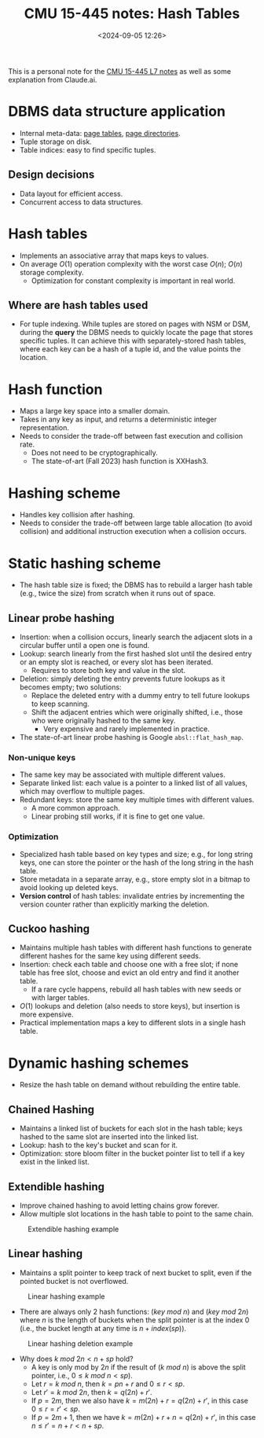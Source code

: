 #+title: CMU 15-445 notes: Hash Tables
#+date: <2024-09-05 12:26>
#+description: This is a personal note for the [[https://15445.courses.cs.cmu.edu/fall2023/notes/07-hashtables.pdf][CMU 15-445 L7 notes]]
#+filetags: study database cmu

This is a personal note for the [[https://15445.courses.cs.cmu.edu/fall2023/notes/07-hashtables.pdf][CMU 15-445 L7 notes]] as well as some explanation from Claude.ai.

* DBMS data structure application
- Internal meta-data: [[https://chenyo.me/2024-08-13-db-notes:-memory-management.html#org7a44495][page tables]], [[https://chenyo.me/2024-07-31-db-notes:-database-storage.html#org66626ef][page directories]].
- Tuple storage on disk.
- Table indices: easy to find specific tuples.

** Design decisions
- Data layout for efficient access.
- Concurrent access to data structures.

* Hash tables
- Implements an associative array that maps keys to values.
- On average \(O(1)\) operation complexity with the worst case \(O(n)\); \(O(n)\) storage complexity.
  - Optimization for constant complexity is important in real world.

** Where are hash tables used
- For tuple indexing. While tuples are stored on pages with NSM or DSM, during the **query** the DBMS needs to quickly locate the page that stores specific tuples. It can achieve this with separately-stored hash tables, where each key can be a hash of a tuple id, and the value points the location.

* Hash function
- Maps a large key space into a smaller domain.
- Takes in any key as input, and returns a deterministic integer representation.
- Needs to consider the trade-off between fast execution and collision rate.
  - Does not need to be cryptographically.
  - The state-of-art (Fall 2023) hash function is XXHash3.

* Hashing scheme
- Handles key collision after hashing.
- Needs to consider the trade-off between large table allocation (to avoid collision) and additional instruction execution when a collision occurs.

* Static hashing scheme
- The hash table size is fixed; the DBMS has to rebuild a larger hash table (e.g., twice the size) from scratch when it runs out of space.

** Linear probe hashing
- Insertion: when a collision occurs, linearly search the adjacent slots in a circular buffer until a open one is found.
- Lookup: search linearly from the first hashed slot until the desired entry or an empty slot is reached, or every slot has been iterated.
  - Requires to store both key and value in the slot.
- Deletion: simply deleting the entry prevents future lookups as it becomes empty; two solutions:
  - Replace the deleted entry with a dummy entry to tell future lookups to keep scanning.
  - Shift the adjacent entries which were originally shifted, i.e., those who were originally hashed to the same key.
    - Very expensive and rarely implemented in practice.
- The state-of-art linear probe hashing is Google ~absl::flat_hash_map~.

*** Non-unique keys
- The same key may be associated with multiple different values.
- Separate linked list: each value is a pointer to a linked list of all values, which may overflow to multiple pages.
- Redundant keys: store the same key multiple times with different values.
  - A more common approach.
  - Linear probing still works, if it is fine to get one value.

*** Optimization
- Specialized hash table based on key types and size; e.g., for long string keys, one can store the pointer or the hash of the long string in the hash table.
- Store metadata in a separate array, e.g., store empty slot in a bitmap to avoid looking up deleted keys.
- **Version control** of hash tables: invalidate entries by incrementing the version counter rather than explicitly marking the deletion.

** Cuckoo hashing
- Maintains multiple hash tables with different hash functions to generate different hashes for the same key using different seeds.
- Insertion: check each table and choose one with a free slot; if none table has free slot, choose and evict an old entry and find it another table.
  - If a rare cycle happens, rebuild all hash tables with new seeds or with larger tables.
- \(O(1)\) lookups and deletion (also needs to store keys), but insertion is more expensive.
- Practical implementation maps a key to different slots in a single hash table.

* Dynamic hashing schemes
- Resize the hash table on demand without rebuilding the entire table.

** Chained Hashing
- Maintains a linked list of buckets for each slot in the hash table; keys hashed to the same slot are inserted into the linked list.
- Lookup: hash to the key's bucket and scan for it.
- Optimization: store bloom filter in the bucket pointer list to tell if a key exist in the linked list.

** Extendible hashing
- Improve chained hashing to avoid letting chains grow forever.
- Allow multiple slot locations in the hash table to point to the same chain.

#+CAPTION: Extendible hashing example
#+ATTR_HTML: :align center
#+ATTR_HTML: :width 700px
[[./static/db-extendible-hashing.png]]

** Linear hashing
- Maintains a split pointer to keep track of next bucket to split, even if the pointed bucket is not overflowed.

#+CAPTION: Linear hashing example
#+ATTR_HTML: :align center
#+ATTR_HTML: :width 750px
[[./static/db-linear-hashing.png]]

- There are always only 2 hash functions: \((key\ mod\ n)\) and \((key\ mod\ 2n)\) where \(n\) is the length of buckets when the split pointer is at the index 0 (i.e., the bucket length at any time is \(n + index(sp)\)).

#+CAPTION: Linear hashing deletion example
#+ATTR_HTML: :align center
#+ATTR_HTML: :width 750px
[[./static/db-linear-hashing-deletion.png]]

- Why does \(k\ mod\ 2n < n + sp\) hold?
  - A key is only mod by \(2n\) if the result of \((k\ mod\ n)\) is above the split pointer, i.e., \(0 \leq k\ mod\ n < sp)\).
  - Let \(r = k\ mod\ n\), then \(k = pn + r\) and \(0 \leq r < sp\).
  - Let \(r' = k\ mod\ 2n\), then \(k = q(2n) + r'\).
  - If \(p = 2m\), then we also have \(k = m(2n) + r = q(2n) + r'\), in this case \(0 \leq r = r' < sp\).
  - If \(p = 2m + 1\), then we have \(k = m(2n) + r + n = q(2n) + r'\), in this case \(n \leq r' = n + r < n + sp\).
